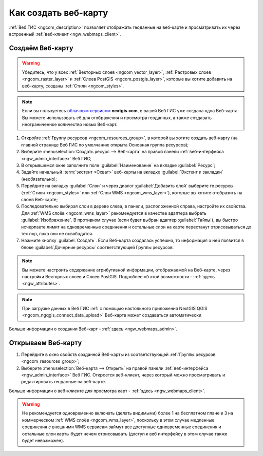.. _ngcom_webmap_create:

Как создать веб-карту
===================================

:ref:`Веб ГИС <ngcom_description>` позволяет отображать геоданные на веб-карте и просматривать их через встроенный :ref:`веб-клиент <ngw_webmaps_client>`.

Создаём Веб-карту 
----------------------------

.. warning:: 
	Убедитесь, что у всех :ref:`Векторных слоев <ngcom_vector_layer>`, :ref:`Растровых слоев <ngcom_raster_layer>` и :ref:`Слоев PostGIS <ngcom_postgis_layer>`, которые вы хотите добавить на веб-карту, созданы :ref:`Стили <ngcom_styles>`.

.. note:: 
	Если вы пользуетесь `облачным сервисом <http://nextgis.ru/>`_ **nextgis.com**, в вашей Веб ГИС уже создана одна Веб-карта. Вы можете использовать её для отображения и просмотра геоданных, а также создавать неограниченное количество новых Веб-карт.

#. Откройте :ref:`Группу ресурсов <ngcom_resources_group>`, в которой вы хотите создать веб-карту (на главной странице Веб ГИС по умолчанию открыта Основная группа ресурсов);
#. Выберите :menuselection:`Создать ресурс --> Веб-карта` на правой панели :ref:`веб-интерфейса <ngw_admin_interface>` Веб ГИС;
#. В открывшемся окне заполните поле :guilabel:`Наименование` на вкладке :guilabel:`Ресурс`;
#. Задайте начальный :term:`экстент <Охват>` веб-карты на вкладке :guilabel:`Экстент и закладки` (необязательно);
#. Перейдите на вкладку :guilabel:`Слои` и через диалог :guilabel:`Добавить слой` выберите те ресурсы (:ref:`Стили <ngcom_styles>` или :ref:`Слои WMS <ngcom_wms_layer>`), которые вы хотите отобразить на своей Веб-карте;
#. Последовательно выбирая слои в дереве слева, в панели, расположенной справа,
   настройте их свойства. Для :ref:`WMS слоёв <ngcom_wms_layer>` рекомендуется
   в качестве адаптера выбрать :guilabel:`Изображение`. В противном случае
   (если будет выбран адаптер :guilabel:`Тайлы`), вы быстро исчерпаете
   лимит на одновременные соединения и остальные слои на карте перестанут отрисовываться до тех
   пор, пока они не освободятся.
#. Нажмите кнопку :guilabel:`Создать`. Если Веб-карта создалась успешно, то информация о ней появится в блоке :guilabel:`Дочерние ресурсы` соответствующей Группы ресурсов.

.. note:: 
	Вы можете настроить содержание атрибутивной информации, отображаемой на Веб-карте, через настройки Векторных слоев и Слоев PostGIS. Подробнее об этой возможности - :ref:`здесь <ngw_attributes>`.

.. note:: 
	При загрузке данных в Веб ГИС :ref:`с помощью настольного приложения NextGIS QGIS <ngcom_ngqgis_connect_data_upload>` Веб-карта может создаваться автоматически.

Больше информации о создании Веб-карт - :ref:`здесь <ngw_webmaps_admin>`.

Открываем Веб-карту
--------------------------------------------------

#. Перейдите в окно свойств созданной Веб-карты из соответствующей :ref:`Группы ресурсов <ngcom_resources_group>`;
#. Выберите :menuselection:`Веб-карта --> Открыть` на правой панели :ref:`веб-интерфейса <ngw_admin_interface>` Веб ГИС. Откроется веб-клиент, через который можно просматривать и редактировать геоданные на веб-карте.

Больше информации о веб-клиенте для просмотра карт - :ref:`здесь <ngw_webmaps_client>`.

.. warning::
    Не рекомендуется одновременно включать (делать видимыми) более 1 на
    бесплатном плане и 3 на коммерческом :ref:`WMS слоёв <ngcom_wms_layer>`,
    поскольку в этом случае медленные соединения с внешними WMS сервисам
    займут все доступные одновременные соединения и остальные слои карты будет нечем
    отрисовывать (доступ к веб интерфейсу в этом случае также будет невозможен).
